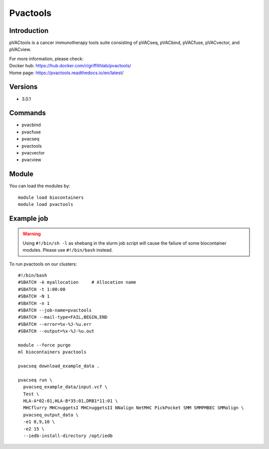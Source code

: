 .. _backbone-label:

Pvactools
==============================

Introduction
~~~~~~~~
pVACtools is a cancer immunotherapy tools suite consisting of pVACseq, pVACbind, pVACfuse, pVACvector, and pVACview.


| For more information, please check:
| Docker hub: https://hub.docker.com/r/griffithlab/pvactools/ 
| Home page: https://pvactools.readthedocs.io/en/latest/

Versions
~~~~~~~~
- 3.0.1

Commands
~~~~~~~
- pvacbind
- pvacfuse
- pvacseq
- pvactools
- pvacvector
- pvacview

Module
~~~~~~~~
You can load the modules by::

    module load biocontainers
    module load pvactools

Example job
~~~~~
.. warning::
    Using ``#!/bin/sh -l`` as shebang in the slurm job script will cause the failure of some biocontainer modules. Please use ``#!/bin/bash`` instead.

To run pvactools on our clusters::

    #!/bin/bash
    #SBATCH -A myallocation     # Allocation name
    #SBATCH -t 1:00:00
    #SBATCH -N 1
    #SBATCH -n 1
    #SBATCH --job-name=pvactools
    #SBATCH --mail-type=FAIL,BEGIN,END
    #SBATCH --error=%x-%J-%u.err
    #SBATCH --output=%x-%J-%u.out

    module --force purge
    ml biocontainers pvactools

    pvacseq download_example_data .

    pvacseq run \
      pvacseq_example_data/input.vcf \
      Test \
      HLA-A*02:01,HLA-B*35:01,DRB1*11:01 \
      MHCflurry MHCnuggetsI MHCnuggetsII NNalign NetMHC PickPocket SMM SMMPMBEC SMMalign \
      pvacseq_output_data \
      -e1 8,9,10 \
      -e2 15 \
      --iedb-install-directory /opt/iedb
